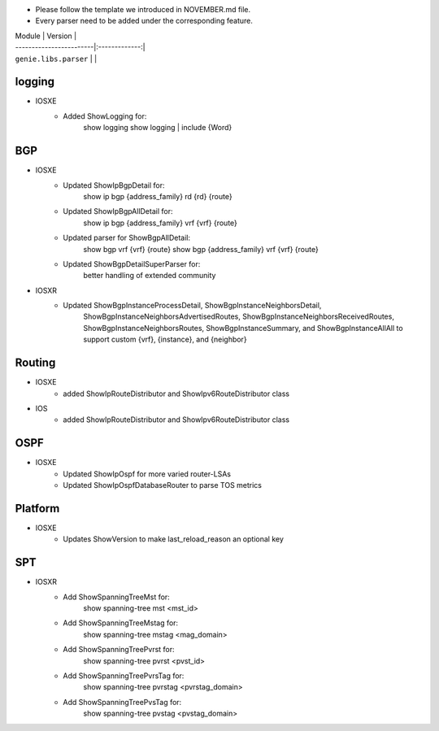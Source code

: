 * Please follow the template we introduced in NOVEMBER.md file.
* Every parser need to be added under the corresponding feature.

| Module                  | Version       |
| ------------------------|:-------------:|
| ``genie.libs.parser``   |               |

--------------------------------------------------------------------------------
                                logging
--------------------------------------------------------------------------------
* IOSXE
    * Added ShowLogging for:
    	show logging
    	show logging | include {Word}
    
--------------------------------------------------------------------------------
                                BGP
--------------------------------------------------------------------------------
* IOSXE
    * Updated ShowIpBgpDetail for:
        show ip bgp {address_family} rd {rd} {route}
    * Updated ShowIpBgpAllDetail for:
        show ip bgp {address_family} vrf {vrf} {route}
    * Updated parser for ShowBgpAllDetail:
        show bgp vrf {vrf} {route}
        show bgp {address_family} vrf {vrf} {route}
    * Updated ShowBgpDetailSuperParser for:
        better handling of extended community
* IOSXR
    * Updated ShowBgpInstanceProcessDetail, ShowBgpInstanceNeighborsDetail,
        ShowBgpInstanceNeighborsAdvertisedRoutes, ShowBgpInstanceNeighborsReceivedRoutes,
        ShowBgpInstanceNeighborsRoutes, ShowBgpInstanceSummary, and ShowBgpInstanceAllAll
        to support custom {vrf}, {instance}, and {neighbor}

--------------------------------------------------------------------------------
                                Routing
--------------------------------------------------------------------------------
* IOSXE
    * added ShowIpRouteDistributor and ShowIpv6RouteDistributor class
* IOS
    * added ShowIpRouteDistributor and ShowIpv6RouteDistributor class

--------------------------------------------------------------------------------
                                OSPF
--------------------------------------------------------------------------------
* IOSXE
    * Updated ShowIpOspf for more varied router-LSAs
    * Updated ShowIpOspfDatabaseRouter to parse TOS metrics

--------------------------------------------------------------------------------
                                Platform
--------------------------------------------------------------------------------
* IOSXE
    * Updates ShowVersion to make last_reload_reason an optional key

--------------------------------------------------------------------------------
                                  SPT
--------------------------------------------------------------------------------
* IOSXR
    * Add ShowSpanningTreeMst for:
        show spanning-tree mst <mst_id>
    * Add ShowSpanningTreeMstag for:
        show spanning-tree mstag <mag_domain>
    * Add ShowSpanningTreePvrst for:
        show spanning-tree pvrst <pvst_id>
    * Add ShowSpanningTreePvrsTag for:
        show spanning-tree pvrstag <pvrstag_domain>
    * Add ShowSpanningTreePvsTag for:
        show spanning-tree pvstag <pvstag_domain>
